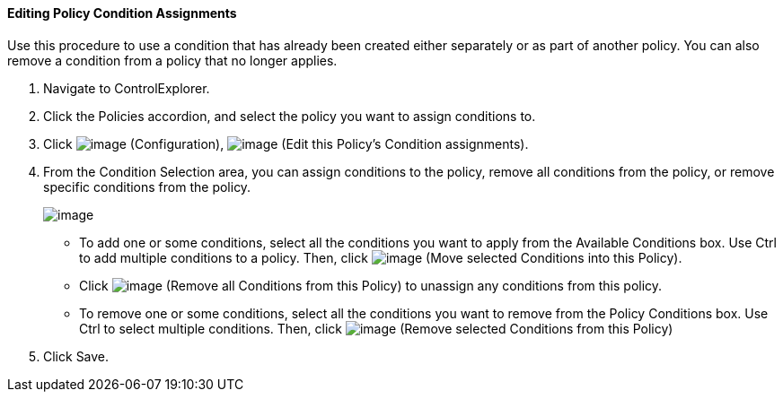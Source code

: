 ==== Editing Policy Condition Assignments

Use this procedure to use a condition that has already been created
either separately or as part of another policy. You can also remove a
condition from a policy that no longer applies.

. Navigate to ControlExplorer.

. Click the Policies accordion, and select the policy you want to assign
conditions to.

. Click image:../images/1847.png[image] (Configuration),
image:../images/1875.png[image] (Edit this Policy's Condition assignments).

. From the Condition Selection area, you can assign conditions to the
policy, remove all conditions from the policy, or remove specific
conditions from the policy.
+
image:../images/1879.png[image]

* To add one or some conditions, select all the conditions you want to
apply from the Available Conditions box. Use Ctrl to add multiple
conditions to a policy. Then, click image:../images/1876.png[image] (Move
selected Conditions into this Policy).
* Click image:../images/1877.png[image] (Remove all Conditions from this
Policy) to unassign any conditions from this policy.
* To remove one or some conditions, select all the conditions you want
to remove from the Policy Conditions box. Use Ctrl to select multiple
conditions. Then, click image:../images/1878.png[image] (Remove selected
Conditions from this Policy)

. Click Save.
